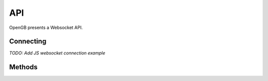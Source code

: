.. _api:

API
-----------

OpenGB presents a Websocket API.

Connecting
^^^^^^^^^^

*TODO: Add JS websocket connection example*

Methods
^^^^^^^

.. automethod:: opengb.server.MessageHandler.set_temp
